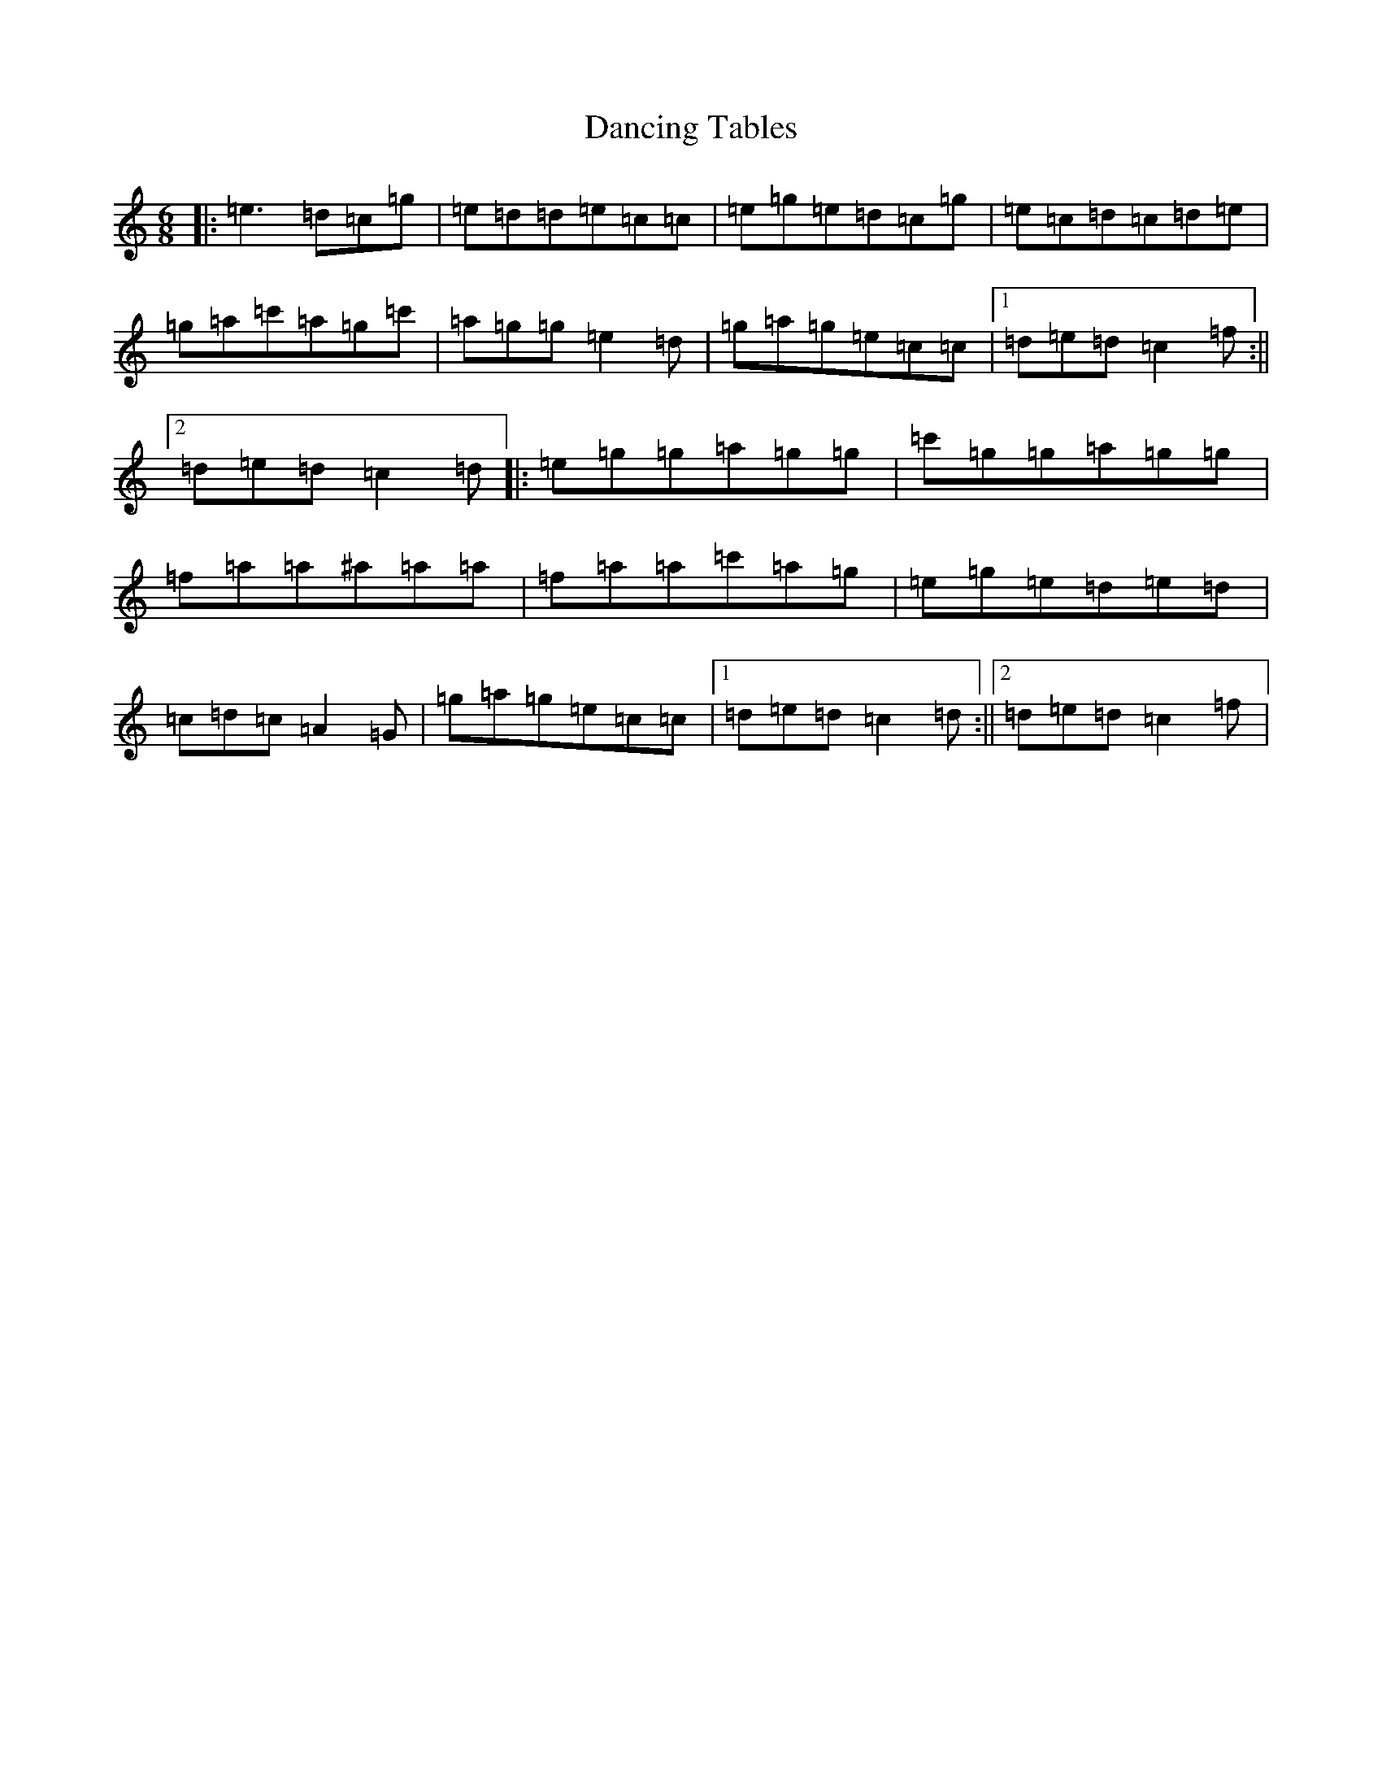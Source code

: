 X: 4821
T: Dancing Tables
S: https://thesession.org/tunes/8334#setting8334
R: jig
M:6/8
L:1/8
K: C Major
|:=e3=d=c=g|=e=d=d=e=c=c|=e=g=e=d=c=g|=e=c=d=c=d=e|=g=a=c'=a=g=c'|=a=g=g=e2=d|=g=a=g=e=c=c|1=d=e=d=c2=f:||2=d=e=d=c2=d|:=e=g=g=a=g=g|=c'=g=g=a=g=g|=f=a=a^a=a=a|=f=a=a=c'=a=g|=e=g=e=d=e=d|=c=d=c=A2=G|=g=a=g=e=c=c|1=d=e=d=c2=d:||2=d=e=d=c2=f|